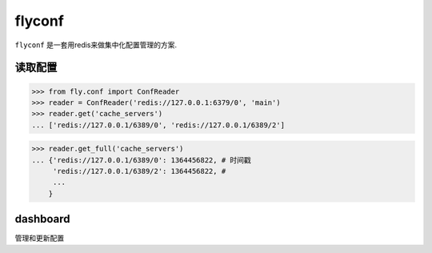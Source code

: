 flyconf
================
``flyconf`` 是一套用redis来做集中化配置管理的方案.

.. image:: https://travis-ci.org/youngking/fly.conf.png?branch=master
   :alt: Build Status


读取配置
----------------

>>> from fly.conf import ConfReader
>>> reader = ConfReader('redis://127.0.0.1:6379/0', 'main')
>>> reader.get('cache_servers')
... ['redis://127.0.0.1/6389/0', 'redis://127.0.0.1/6389/2']

>>> reader.get_full('cache_servers')
... {'redis://127.0.0.1/6389/0': 1364456822, # 时间戳
     'redis://127.0.0.1/6389/2': 1364456822, #
     ... 
    }



dashboard
--------------
管理和更新配置
